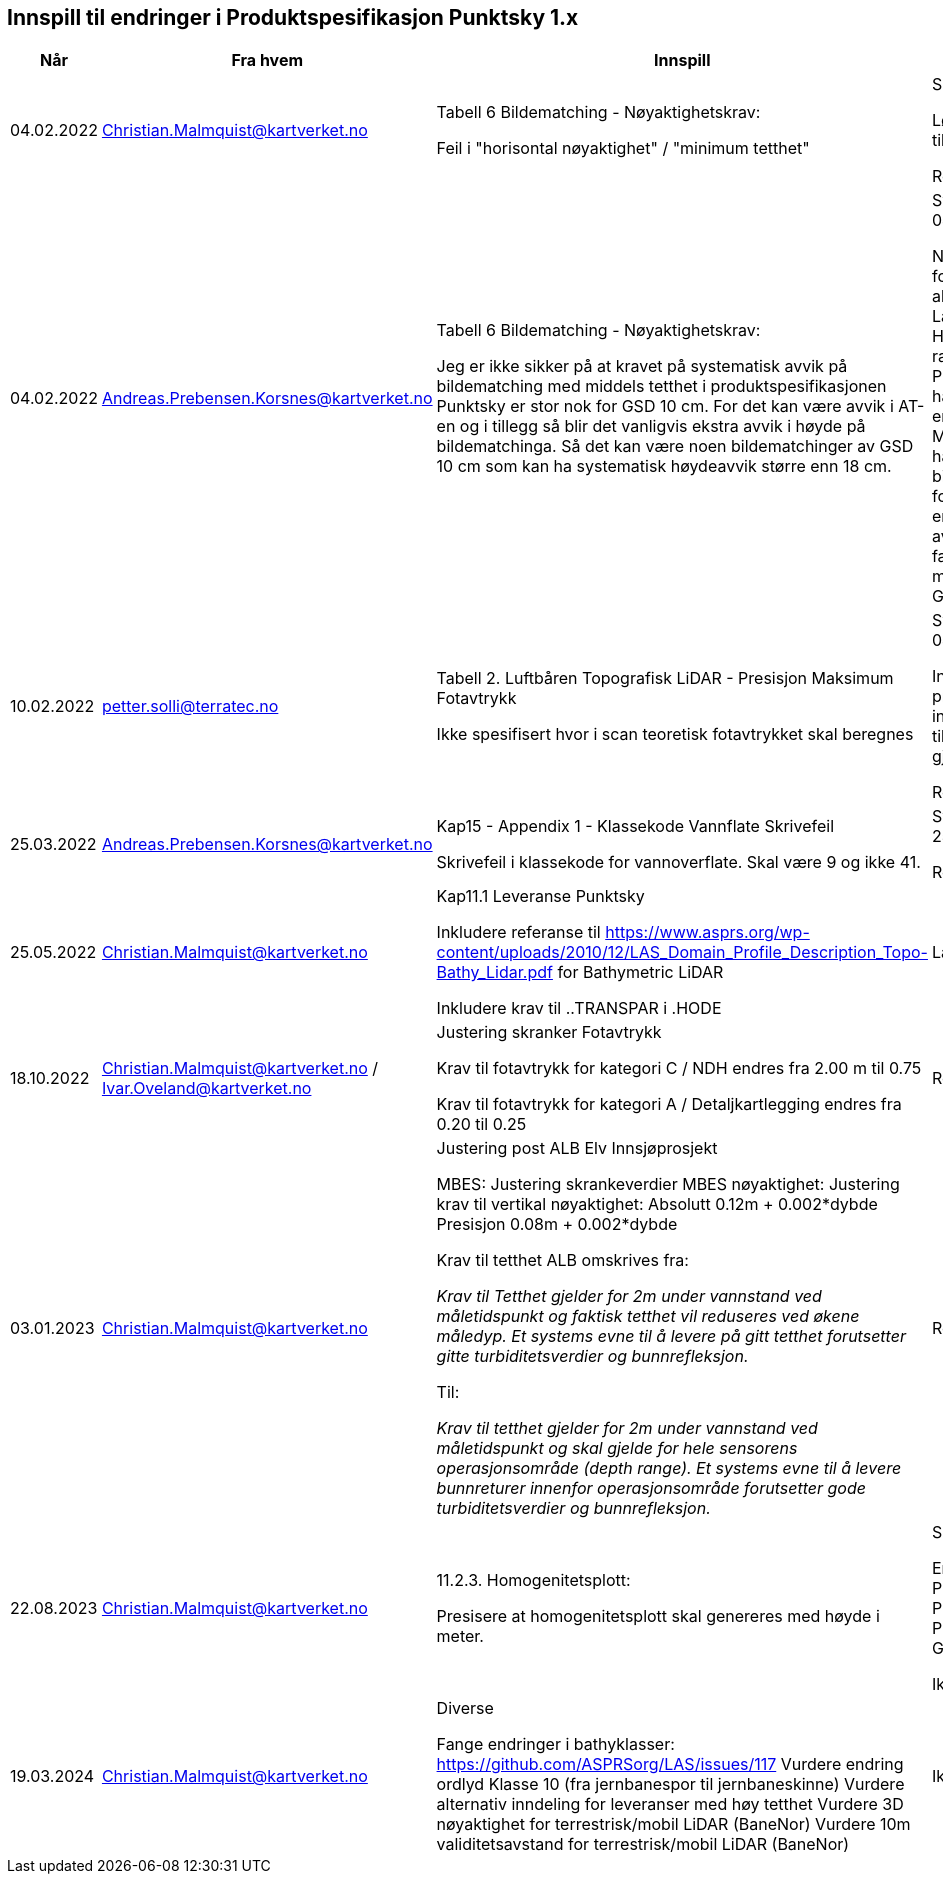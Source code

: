 == Innspill til endringer i Produktspesifikasjon Punktsky 1.x

[cols="5,10,10,10", options="header"]
|===
|Når
|Fra hvem
|Innspill
|Tilsvar


| 04.02.2022
| Christian.Malmquist@kartverket.no
| Tabell 6 Bildematching - Nøyaktighetskrav: 

Feil i "horisontal nøyaktighet" / "minimum tetthet"

| Skrivefeil 

Løsning: fra 0,20-0,25 til 0,20-0,50

Rettet i 1.0.1

| 04.02.2022
| Andreas.Prebensen.Korsnes@kartverket.no
| Tabell 6 Bildematching - Nøyaktighetskrav: 

Jeg er ikke sikker på at kravet på systematisk avvik på bildematching med middels tetthet i produktspesifikasjonen Punktsky er stor nok for GSD 10 cm. For det kan være avvik i AT-en og i tillegg så blir det vanligvis ekstra avvik i høyde på bildematchinga. Så det kan være noen bildematchinger av GSD 10 cm som kan ha systematisk høydeavvik større enn 18 cm.

| Svar på epost 04.02.2022 

Nøyaktighetsskrankene for bildematching er alle arvet fra Lantmäteriet sin HML Höyddata (v2017). Når rammeverket for Punktsky ble satt opp hadde vi ikke gode nok erfaringstall og da Metria/Lantmäteriet har erfaring med bildematching gikk jeg for disse tallene som en start. Vi bør i løpet av 2022 vurdere faktisk nøyaktighet fra matching av Geovekstprosjekt. 

| 10.02.2022
| petter.solli@terratec.no
| Tabell 2. Luftbåren Topografisk LiDAR - Presisjon Maksimum Fotavtrykk

Ikke spesifisert hvor i scan teoretisk fotavtrykket skal beregnes

| Svar på epost 04.02.2022 

Inkludere setning i presisering som informerer om at krav til fotavtrykk skal gjelde for nadir.

Rettet i 1.0.1

| 25.03.2022
| Andreas.Prebensen.Korsnes@kartverket.no
| Kap15 - Appendix 1 - Klassekode Vannflate Skrivefeil

Skrivefeil i klassekode for vannoverflate. Skal være 9 og ikke 41. 

| Svar på epost 25.03.2022 

Rettet i 1.0.2

| 25.05.2022
| Christian.Malmquist@kartverket.no
| Kap11.1 Leveranse Punktsky

Inkludere referanse til https://www.asprs.org/wp-content/uploads/2010/12/LAS_Domain_Profile_Description_Topo-Bathy_Lidar.pdf for Bathymetric LiDAR

Inkludere krav til ..TRANSPAR i .HODE

|Lagt til i 1.0.3

| 18.10.2022
| Christian.Malmquist@kartverket.no / Ivar.Oveland@kartverket.no
| Justering skranker Fotavtrykk

Krav til fotavtrykk for kategori C / NDH endres fra 2.00 m til 0.75

Krav til fotavtrykk for kategori A / Detaljkartlegging endres fra 0.20 til 0.25

| Rettet i 1.0.3

| 03.01.2023
| Christian.Malmquist@kartverket.no 
| Justering post ALB Elv Innsjøprosjekt

MBES: 
Justering skrankeverdier MBES nøyaktighet: 
Justering krav til vertikal nøyaktighet: 
Absolutt    0.12m + 0.002*dybde
Presisjon   0.08m + 0.002*dybde

Krav til tetthet ALB omskrives fra: 

_Krav til Tetthet gjelder for 2m under vannstand ved måletidspunkt og faktisk tetthet vil reduseres ved økene måledyp. Et systems evne til å levere på gitt tetthet forutsetter gitte turbiditetsverdier og bunnrefleksjon._

Til: 

_Krav til tetthet gjelder for 2m under vannstand ved måletidspunkt og skal gjelde for hele sensorens operasjonsområde (depth range). Et systems evne til å levere bunnreturer innenfor operasjonsområde forutsetter gode turbiditetsverdier og bunnrefleksjon._


| Rettet i 1.0.3

| 22.08.2023
| Christian.Malmquist@kartverket.no
| 11.2.3. Homogenitetsplott:  

Presisere at homogenitetsplott skal genereres med høyde i meter. 

| Skrivefeil 

Endre Produktspesifikasjon Punktsky _og_ Produksjon av Basis Geodata

Ikke rettet

| 19.03.2024
| Christian.Malmquist@kartverket.no
| Diverse

Fange endringer i bathyklasser: https://github.com/ASPRSorg/LAS/issues/117
Vurdere endring ordlyd Klasse 10 (fra jernbanespor til jernbaneskinne)
Vurdere alternativ inndeling for leveranser med høy tetthet
Vurdere 3D nøyaktighet for terrestrisk/mobil LiDAR (BaneNor)
Vurdere 10m validitetsavstand for terrestrisk/mobil LiDAR (BaneNor)

|Ikke rettet

|===
